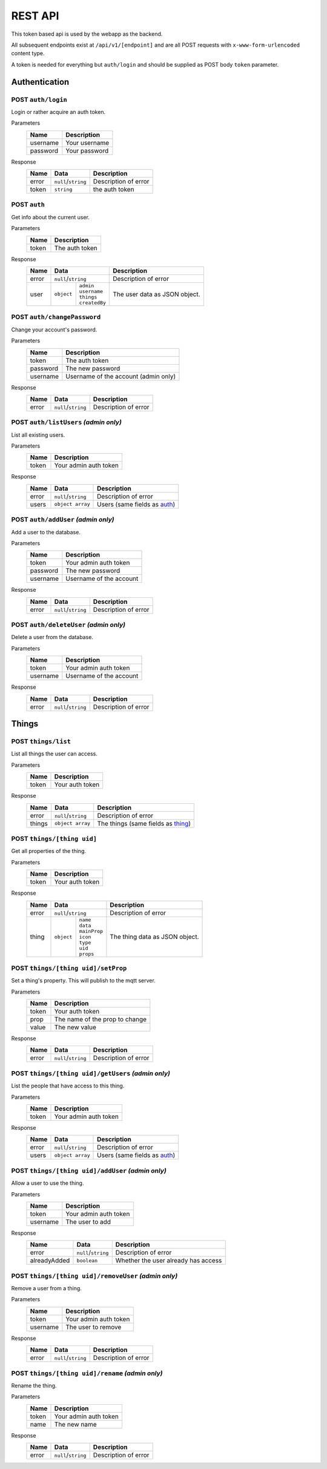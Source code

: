 ========
REST API
========

This token based api is used by the webapp as the backend.

All subsequent endpoints exist at ``/api/v1/[endpoint]`` and are all POST requests with ``x-www-form-urlencoded`` content type.

A token is needed for everything but ``auth/login`` and should be supplied as POST body ``token`` parameter.

Authentication
==============

POST ``auth/login``
-------------------
Login or rather acquire an auth token.

Parameters
    +-----------+------------------------------------------+
    | Name      | Description                              |
    +===========+==========================================+
    | username  | Your username                            |
    +-----------+------------------------------------------+
    | password  | Your password                            |
    +-----------+------------------------------------------+

Response
    +-------+---------------------+----------------------+
    | Name  | Data                | Description          |
    +=======+=====================+======================+
    | error | ``null``/``string`` | Description of error |
    +-------+---------------------+----------------------+
    | token | ``string``          | the auth token       |
    +-------+---------------------+----------------------+

.. _auth:

POST ``auth``
-------------
Get info about the current user.

Parameters
    +-----------+------------------------------------------+
    | Name      | Description                              |
    +===========+==========================================+
    | token     | The auth token                           |
    +-----------+------------------------------------------+

Response
    +-------+-----------------------------+----------------------+
    | Name  | Data                        | Description          |
    +=======+=============================+======================+
    | error | ``null``/``string``         | Description of error |
    +-------+-----------+-----------------+----------------------+
    | user  | ``object``| | ``admin``     | The user data as     |
    |       |           | | ``username``  | JSON object.         |
    |       |           | | ``things``    |                      |
    |       |           | | ``createdBy`` |                      |
    +-------+-----------+-----------------+----------------------+

POST ``auth/changePassword``
----------------------------
Change your account's password.

Parameters
    +-----------+------------------------------------------+
    | Name      | Description                              |
    +===========+==========================================+
    | token     | The auth token                           |
    +-----------+------------------------------------------+
    | password  | The new password                         |
    +-----------+------------------------------------------+
    | username  | Username of the account (admin only)     |
    +-----------+------------------------------------------+

Response
    +-------+---------------------+----------------------+
    | Name  | Data                | Description          |
    +=======+=====================+======================+
    | error | ``null``/``string`` | Description of error |
    +-------+---------------------+----------------------+

POST ``auth/listUsers`` *(admin only)*
--------------------------------------
List all existing users.

Parameters
    +-----------+------------------------------------------+
    | Name      | Description                              |
    +===========+==========================================+
    | token     | Your admin auth token                    |
    +-----------+------------------------------------------+

Response
    +-------+---------------------+----------------------+
    | Name  | Data                | Description          |
    +=======+=====================+======================+
    | error | ``null``/``string`` | Description of error |
    +-------+---------------------+----------------------+
    | users | ``object array``    | Users (same fields   |
    |       |                     | as auth_)            |
    +-------+---------------------+----------------------+

POST ``auth/addUser`` *(admin only)*
------------------------------------
Add a user to the database.

Parameters
    +-----------+------------------------------------------+
    | Name      | Description                              |
    +===========+==========================================+
    | token     | Your admin auth token                    |
    +-----------+------------------------------------------+
    | password  | The new password                         |
    +-----------+------------------------------------------+
    | username  | Username of the account                  |
    +-----------+------------------------------------------+

Response
    +-------+---------------------+----------------------+
    | Name  | Data                | Description          |
    +=======+=====================+======================+
    | error | ``null``/``string`` | Description of error |
    +-------+---------------------+----------------------+

POST ``auth/deleteUser`` *(admin only)*
---------------------------------------
Delete a user from the database.

Parameters
    +-----------+------------------------------------------+
    | Name      | Description                              |
    +===========+==========================================+
    | token     | Your admin auth token                    |
    +-----------+------------------------------------------+
    | username  | Username of the account                  |
    +-----------+------------------------------------------+
Response
    +-------+---------------------+----------------------+
    | Name  | Data                | Description          |
    +=======+=====================+======================+
    | error | ``null``/``string`` | Description of error |
    +-------+---------------------+----------------------+

Things
======

POST ``things/list``
--------------------
List all things the user can access.

Parameters
    +-----------+------------------------------------------+
    | Name      | Description                              |
    +===========+==========================================+
    | token     | Your auth token                          |
    +-----------+------------------------------------------+

Response
    +--------+---------------------+----------------------+
    | Name   | Data                | Description          |
    +========+=====================+======================+
    | error  | ``null``/``string`` | Description of error |
    +--------+---------------------+----------------------+
    | things | ``object array``    | The things (same     |
    |        |                     | fields as thing_)    |
    +--------+---------------------+----------------------+

.. _thing:

POST ``things/[thing uid]``
---------------------------
Get all properties of the thing.

Parameters
    +-----------+------------------------------------------+
    | Name      | Description                              |
    +===========+==========================================+
    | token     | Your auth token                          |
    +-----------+------------------------------------------+

Response
    +-------+----------------------------+----------------------+
    | Name  | Data                       | Description          |
    +=======+============================+======================+
    | error | ``null``/``string``        | Description of error |
    +-------+-----------+----------------+----------------------+
    | thing | ``object``| | ``name``     | The thing data as    |
    |       |           | | ``data``     | JSON object.         |
    |       |           | | ``mainProp`` |                      |
    |       |           | | ``icon``     |                      |
    |       |           | | ``type``     |                      |
    |       |           | | ``uid``      |                      |
    |       |           | | ``props``    |                      |
    +-------+-----------+----------------+----------------------+

POST ``things/[thing uid]/setProp``
-----------------------------------
Set a thing's property. This will publish to the mqtt server.

Parameters
    +-----------+------------------------------------------+
    | Name      | Description                              |
    +===========+==========================================+
    | token     | Your auth token                          |
    +-----------+------------------------------------------+
    | prop      | The name of the prop to change           |
    +-----------+------------------------------------------+
    | value     | The new value                            |
    +-----------+------------------------------------------+

Response
    +-------+----------------------------+----------------------+
    | Name  | Data                       | Description          |
    +=======+============================+======================+
    | error | ``null``/``string``        | Description of error |
    +-------+----------------------------+----------------------+

POST ``things/[thing uid]/getUsers`` *(admin only)*
---------------------------------------------------
List the people that have access to this thing.

Parameters
    +-----------+------------------------------------------+
    | Name      | Description                              |
    +===========+==========================================+
    | token     | Your admin auth token                    |
    +-----------+------------------------------------------+

Response
    +--------------+----------------------------+----------------------+
    | Name         | Data                       | Description          |
    +==============+============================+======================+
    | error        | ``null``/``string``        | Description of error |
    +--------------+----------------------------+----------------------+
    | users        | ``object array``           | Users (same fields   |
    |              |                            | as auth_)            |
    +--------------+----------------------------+----------------------+
    
POST ``things/[thing uid]/addUser`` *(admin only)*
---------------------------------------------------
Allow a user to use the thing.

Parameters
    +-----------+------------------------------------------+
    | Name      | Description                              |
    +===========+==========================================+
    | token     | Your admin auth token                    |
    +-----------+------------------------------------------+
    | username  | The user to add                          |
    +-----------+------------------------------------------+

Response
    +--------------+----------------------------+----------------------+
    | Name         | Data                       | Description          |
    +==============+============================+======================+
    | error        | ``null``/``string``        | Description of error |
    +--------------+----------------------------+----------------------+
    | alreadyAdded | ``boolean``                | Whether the user     |
    |              |                            | already has access   |
    +--------------+----------------------------+----------------------+

POST ``things/[thing uid]/removeUser`` *(admin only)*
-----------------------------------------------------
Remove a user from a thing.

Parameters
    +-----------+------------------------------------------+
    | Name      | Description                              |
    +===========+==========================================+
    | token     | Your admin auth token                    |
    +-----------+------------------------------------------+
    | username  | The user to remove                       |
    +-----------+------------------------------------------+

Response
    +--------------+----------------------------+----------------------+
    | Name         | Data                       | Description          |
    +==============+============================+======================+
    | error        | ``null``/``string``        | Description of error |
    +--------------+----------------------------+----------------------+

POST ``things/[thing uid]/rename`` *(admin only)*
-------------------------------------------------
Rename the thing.

Parameters
    +-----------+------------------------------------------+
    | Name      | Description                              |
    +===========+==========================================+
    | token     | Your admin auth token                    |
    +-----------+------------------------------------------+
    | name      | The new name                             |
    +-----------+------------------------------------------+

Response
    +--------------+----------------------------+----------------------+
    | Name         | Data                       | Description          |
    +==============+============================+======================+
    | error        | ``null``/``string``        | Description of error |
    +--------------+----------------------------+----------------------+